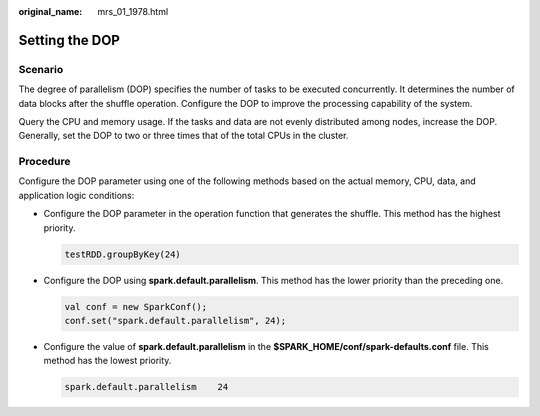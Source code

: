 :original_name: mrs_01_1978.html

.. _mrs_01_1978:

Setting the DOP
===============

Scenario
--------

The degree of parallelism (DOP) specifies the number of tasks to be executed concurrently. It determines the number of data blocks after the shuffle operation. Configure the DOP to improve the processing capability of the system.

Query the CPU and memory usage. If the tasks and data are not evenly distributed among nodes, increase the DOP. Generally, set the DOP to two or three times that of the total CPUs in the cluster.

Procedure
---------

Configure the DOP parameter using one of the following methods based on the actual memory, CPU, data, and application logic conditions:

-  Configure the DOP parameter in the operation function that generates the shuffle. This method has the highest priority.

   .. code-block::

      testRDD.groupByKey(24)

-  Configure the DOP using **spark.default.parallelism**. This method has the lower priority than the preceding one.

   .. code-block::

      val conf = new SparkConf();
      conf.set("spark.default.parallelism", 24);

-  Configure the value of **spark.default.parallelism** in the **$SPARK_HOME/conf/spark-defaults.conf** file. This method has the lowest priority.

   .. code-block::

      spark.default.parallelism    24
